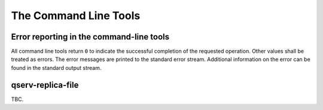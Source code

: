 ######################
The Command Line Tools
######################

Error reporting in the command-line tools
=========================================

All command line tools return ``0`` to indicate the successful completion of the requested operation.
Other values shall be treated as errors. The error messages are printed to the standard error stream.
Additional information on the error can be found in the standard output stream.

.. _ingest-tools-qserv-replica-file:

qserv-replica-file
==================

TBC.